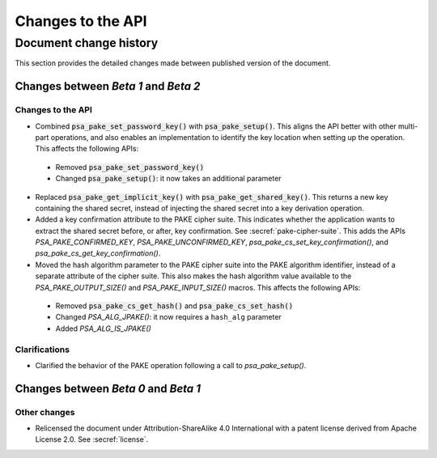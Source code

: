 .. SPDX-FileCopyrightText: Copyright 2023 Arm Limited and/or its affiliates <open-source-office@arm.com>
.. SPDX-License-Identifier: CC-BY-SA-4.0 AND LicenseRef-Patent-license

Changes to the API
==================

.. _changes:

Document change history
-----------------------

This section provides the detailed changes made between published version of the document.

Changes between *Beta 1* and *Beta 2*
^^^^^^^^^^^^^^^^^^^^^^^^^^^^^^^^^^^^^

Changes to the API
~~~~~~~~~~~~~~~~~~

*   Combined :code:`psa_pake_set_password_key()` with :code:`psa_pake_setup()`. This aligns the API better with other multi-part operations, and also enables an implementation to identify the key location when setting up the operation. This affects the following APIs:

   -   Removed :code:`psa_pake_set_password_key()`
   -   Changed :code:`psa_pake_setup()`: it now takes an additional parameter

*   Replaced :code:`psa_pake_get_implicit_key()` with :code:`psa_pake_get_shared_key()`. This returns a new key containing the shared secret, instead of injecting the shared secret into a key derivation operation.
*   Added a key confirmation attribute to the PAKE cipher suite. This indicates whether the application wants to extract the shared secret before, or after, key confirmation. See :secref:`pake-cipher-suite`. This adds the APIs `PSA_PAKE_CONFIRMED_KEY`, `PSA_PAKE_UNCONFIRMED_KEY`, `psa_pake_cs_set_key_confirmation()`, and `psa_pake_cs_get_key_confirmation()`.

*   Moved the hash algorithm parameter to the PAKE cipher suite into the PAKE algorithm identifier, instead of a separate attribute of the cipher suite. This also makes the hash algorithm value available to the `PSA_PAKE_OUTPUT_SIZE()` and `PSA_PAKE_INPUT_SIZE()` macros. This affects the following APIs:

   -   Removed :code:`psa_pake_cs_get_hash()` and :code:`psa_pake_cs_set_hash()`
   -   Changed `PSA_ALG_JPAKE()`: it now requires a ``hash_alg`` parameter
   -   Added `PSA_ALG_IS_JPAKE()`

Clarifications
~~~~~~~~~~~~~~

*   Clarified the behavior of the PAKE operation following a call to `psa_pake_setup()`.

Changes between *Beta 0* and *Beta 1*
^^^^^^^^^^^^^^^^^^^^^^^^^^^^^^^^^^^^^

Other changes
~~~~~~~~~~~~~

*   Relicensed the document under Attribution-ShareAlike 4.0 International with a patent license derived from Apache License 2.0. See :secref:`license`.
